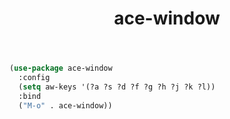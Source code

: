#+TITLE: ace-window
#+begin_src emacs-lisp
  (use-package ace-window
    :config
    (setq aw-keys '(?a ?s ?d ?f ?g ?h ?j ?k ?l))
    :bind
    ("M-o" . ace-window))
#+end_src

#+RESULTS:
: ace-window
